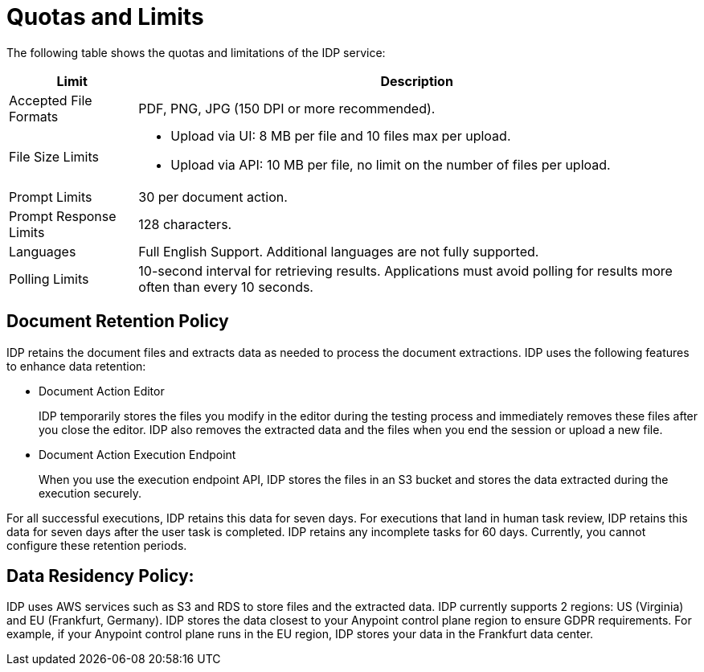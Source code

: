 = Quotas and Limits

The following table shows the quotas and limitations of the IDP service:  

[%header%autowidth.spread,cols=".^a,.^a]
|===
| Limit | Description
| Accepted File Formats | PDF, PNG, JPG (150 DPI or more recommended).
| File Size Limits 
a| 
* Upload via UI: 8 MB per file and 10 files max per upload. 
* Upload via API: 10 MB per file, no limit on the number of files per upload.
| Prompt Limits | 30 per document action.
| Prompt Response Limits | 128 characters. 
| Languages | Full English Support. Additional languages are not fully supported. 
| Polling Limits | 10-second interval for retrieving results. Applications must avoid polling for results more often than every 10 seconds. 
|===

== Document Retention Policy

IDP retains the document files and extracts data as needed to process the document extractions. IDP uses the following features to enhance data retention:

* Document Action Editor
+
IDP temporarily stores the files you modify in the editor during the testing process and immediately removes these files after you close the editor. IDP also removes the extracted data and the files when you end the session or upload a new file.
* Document Action Execution Endpoint
+
When you use the execution endpoint API, IDP stores the files in an S3 bucket and stores the data extracted during the execution securely. 

For all successful executions, IDP retains this data for seven days. For executions that land in human task review, IDP retains this data for seven days after the user task is completed. IDP retains any incomplete tasks for 60 days. Currently, you cannot configure these retention periods.

== Data Residency Policy:

IDP uses AWS services such as S3 and RDS to store files and the extracted data. IDP currently supports 2 regions: US (Virginia) and EU (Frankfurt, Germany). IDP stores the data closest to your Anypoint control plane region to ensure GDPR requirements. For example, if your Anypoint control plane runs in the EU region, IDP stores your data in the Frankfurt data center.